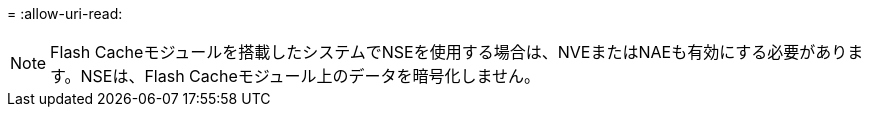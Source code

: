 = 
:allow-uri-read: 



NOTE: Flash Cacheモジュールを搭載したシステムでNSEを使用する場合は、NVEまたはNAEも有効にする必要があります。NSEは、Flash Cacheモジュール上のデータを暗号化しません。
